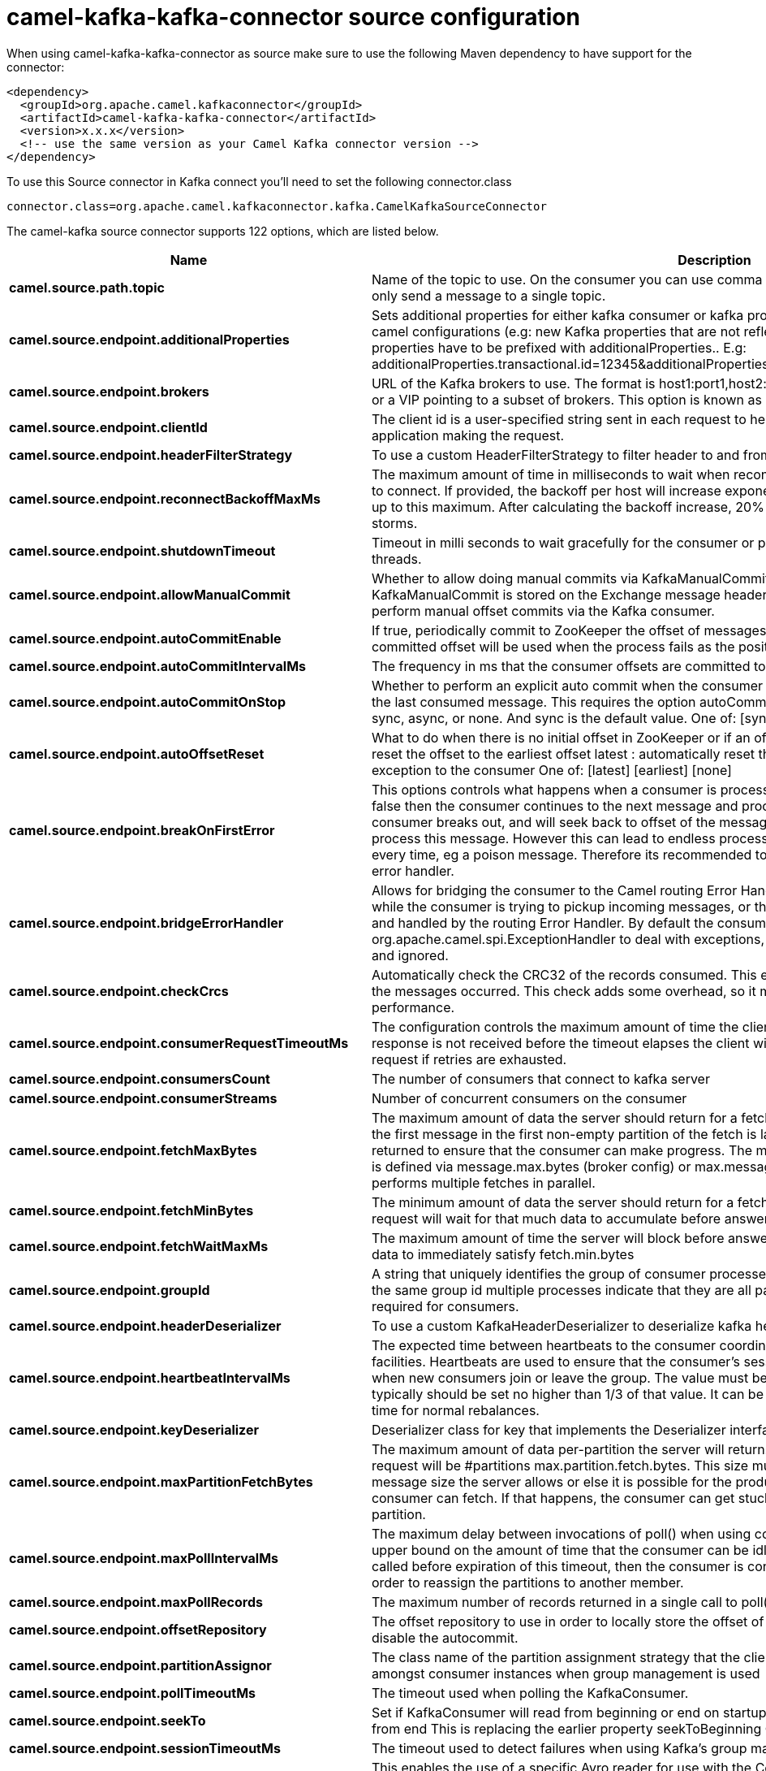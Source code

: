 // kafka-connector options: START
[[camel-kafka-kafka-connector-source]]
= camel-kafka-kafka-connector source configuration

When using camel-kafka-kafka-connector as source make sure to use the following Maven dependency to have support for the connector:

[source,xml]
----
<dependency>
  <groupId>org.apache.camel.kafkaconnector</groupId>
  <artifactId>camel-kafka-kafka-connector</artifactId>
  <version>x.x.x</version>
  <!-- use the same version as your Camel Kafka connector version -->
</dependency>
----

To use this Source connector in Kafka connect you'll need to set the following connector.class

[source,java]
----
connector.class=org.apache.camel.kafkaconnector.kafka.CamelKafkaSourceConnector
----


The camel-kafka source connector supports 122 options, which are listed below.



[width="100%",cols="2,5,^1,1,1",options="header"]
|===
| Name | Description | Default | Required | Priority
| *camel.source.path.topic* | Name of the topic to use. On the consumer you can use comma to separate multiple topics. A producer can only send a message to a single topic. | null | true | HIGH
| *camel.source.endpoint.additionalProperties* | Sets additional properties for either kafka consumer or kafka producer in case they can't be set directly on the camel configurations (e.g: new Kafka properties that are not reflected yet in Camel configurations), the properties have to be prefixed with additionalProperties.. E.g: additionalProperties.transactional.id=12345&additionalProperties.schema.registry.url=\http://localhost:8811/avro | null | false | MEDIUM
| *camel.source.endpoint.brokers* | URL of the Kafka brokers to use. The format is host1:port1,host2:port2, and the list can be a subset of brokers or a VIP pointing to a subset of brokers. This option is known as bootstrap.servers in the Kafka documentation. | null | false | MEDIUM
| *camel.source.endpoint.clientId* | The client id is a user-specified string sent in each request to help trace calls. It should logically identify the application making the request. | null | false | MEDIUM
| *camel.source.endpoint.headerFilterStrategy* | To use a custom HeaderFilterStrategy to filter header to and from Camel message. | null | false | MEDIUM
| *camel.source.endpoint.reconnectBackoffMaxMs* | The maximum amount of time in milliseconds to wait when reconnecting to a broker that has repeatedly failed to connect. If provided, the backoff per host will increase exponentially for each consecutive connection failure, up to this maximum. After calculating the backoff increase, 20% random jitter is added to avoid connection storms. | "1000" | false | MEDIUM
| *camel.source.endpoint.shutdownTimeout* | Timeout in milli seconds to wait gracefully for the consumer or producer to shutdown and terminate its worker threads. | 30000 | false | MEDIUM
| *camel.source.endpoint.allowManualCommit* | Whether to allow doing manual commits via KafkaManualCommit. If this option is enabled then an instance of KafkaManualCommit is stored on the Exchange message header, which allows end users to access this API and perform manual offset commits via the Kafka consumer. | false | false | MEDIUM
| *camel.source.endpoint.autoCommitEnable* | If true, periodically commit to ZooKeeper the offset of messages already fetched by the consumer. This committed offset will be used when the process fails as the position from which the new consumer will begin. | "true" | false | MEDIUM
| *camel.source.endpoint.autoCommitIntervalMs* | The frequency in ms that the consumer offsets are committed to zookeeper. | "5000" | false | MEDIUM
| *camel.source.endpoint.autoCommitOnStop* | Whether to perform an explicit auto commit when the consumer stops to ensure the broker has a commit from the last consumed message. This requires the option autoCommitEnable is turned on. The possible values are: sync, async, or none. And sync is the default value. One of: [sync] [async] [none] | "sync" | false | MEDIUM
| *camel.source.endpoint.autoOffsetReset* | What to do when there is no initial offset in ZooKeeper or if an offset is out of range: earliest : automatically reset the offset to the earliest offset latest : automatically reset the offset to the latest offset fail: throw exception to the consumer One of: [latest] [earliest] [none] | "latest" | false | MEDIUM
| *camel.source.endpoint.breakOnFirstError* | This options controls what happens when a consumer is processing an exchange and it fails. If the option is false then the consumer continues to the next message and processes it. If the option is true then the consumer breaks out, and will seek back to offset of the message that caused a failure, and then re-attempt to process this message. However this can lead to endless processing of the same message if its bound to fail every time, eg a poison message. Therefore its recommended to deal with that for example by using Camel's error handler. | false | false | MEDIUM
| *camel.source.endpoint.bridgeErrorHandler* | Allows for bridging the consumer to the Camel routing Error Handler, which mean any exceptions occurred while the consumer is trying to pickup incoming messages, or the likes, will now be processed as a message and handled by the routing Error Handler. By default the consumer will use the org.apache.camel.spi.ExceptionHandler to deal with exceptions, that will be logged at WARN or ERROR level and ignored. | false | false | MEDIUM
| *camel.source.endpoint.checkCrcs* | Automatically check the CRC32 of the records consumed. This ensures no on-the-wire or on-disk corruption to the messages occurred. This check adds some overhead, so it may be disabled in cases seeking extreme performance. | "true" | false | MEDIUM
| *camel.source.endpoint.consumerRequestTimeoutMs* | The configuration controls the maximum amount of time the client will wait for the response of a request. If the response is not received before the timeout elapses the client will resend the request if necessary or fail the request if retries are exhausted. | "40000" | false | MEDIUM
| *camel.source.endpoint.consumersCount* | The number of consumers that connect to kafka server | 1 | false | MEDIUM
| *camel.source.endpoint.consumerStreams* | Number of concurrent consumers on the consumer | 10 | false | MEDIUM
| *camel.source.endpoint.fetchMaxBytes* | The maximum amount of data the server should return for a fetch request This is not an absolute maximum, if the first message in the first non-empty partition of the fetch is larger than this value, the message will still be returned to ensure that the consumer can make progress. The maximum message size accepted by the broker is defined via message.max.bytes (broker config) or max.message.bytes (topic config). Note that the consumer performs multiple fetches in parallel. | "52428800" | false | MEDIUM
| *camel.source.endpoint.fetchMinBytes* | The minimum amount of data the server should return for a fetch request. If insufficient data is available the request will wait for that much data to accumulate before answering the request. | "1" | false | MEDIUM
| *camel.source.endpoint.fetchWaitMaxMs* | The maximum amount of time the server will block before answering the fetch request if there isn't sufficient data to immediately satisfy fetch.min.bytes | "500" | false | MEDIUM
| *camel.source.endpoint.groupId* | A string that uniquely identifies the group of consumer processes to which this consumer belongs. By setting the same group id multiple processes indicate that they are all part of the same consumer group. This option is required for consumers. | null | false | MEDIUM
| *camel.source.endpoint.headerDeserializer* | To use a custom KafkaHeaderDeserializer to deserialize kafka headers values | null | false | MEDIUM
| *camel.source.endpoint.heartbeatIntervalMs* | The expected time between heartbeats to the consumer coordinator when using Kafka's group management facilities. Heartbeats are used to ensure that the consumer's session stays active and to facilitate rebalancing when new consumers join or leave the group. The value must be set lower than session.timeout.ms, but typically should be set no higher than 1/3 of that value. It can be adjusted even lower to control the expected time for normal rebalances. | "3000" | false | MEDIUM
| *camel.source.endpoint.keyDeserializer* | Deserializer class for key that implements the Deserializer interface. | "org.apache.kafka.common.serialization.StringDeserializer" | false | MEDIUM
| *camel.source.endpoint.maxPartitionFetchBytes* | The maximum amount of data per-partition the server will return. The maximum total memory used for a request will be #partitions max.partition.fetch.bytes. This size must be at least as large as the maximum message size the server allows or else it is possible for the producer to send messages larger than the consumer can fetch. If that happens, the consumer can get stuck trying to fetch a large message on a certain partition. | "1048576" | false | MEDIUM
| *camel.source.endpoint.maxPollIntervalMs* | The maximum delay between invocations of poll() when using consumer group management. This places an upper bound on the amount of time that the consumer can be idle before fetching more records. If poll() is not called before expiration of this timeout, then the consumer is considered failed and the group will rebalance in order to reassign the partitions to another member. | null | false | MEDIUM
| *camel.source.endpoint.maxPollRecords* | The maximum number of records returned in a single call to poll() | "500" | false | MEDIUM
| *camel.source.endpoint.offsetRepository* | The offset repository to use in order to locally store the offset of each partition of the topic. Defining one will disable the autocommit. | null | false | MEDIUM
| *camel.source.endpoint.partitionAssignor* | The class name of the partition assignment strategy that the client will use to distribute partition ownership amongst consumer instances when group management is used | "org.apache.kafka.clients.consumer.RangeAssignor" | false | MEDIUM
| *camel.source.endpoint.pollTimeoutMs* | The timeout used when polling the KafkaConsumer. | "5000" | false | MEDIUM
| *camel.source.endpoint.seekTo* | Set if KafkaConsumer will read from beginning or end on startup: beginning : read from beginning end : read from end This is replacing the earlier property seekToBeginning One of: [beginning] [end] | null | false | MEDIUM
| *camel.source.endpoint.sessionTimeoutMs* | The timeout used to detect failures when using Kafka's group management facilities. | "10000" | false | MEDIUM
| *camel.source.endpoint.specificAvroReader* | This enables the use of a specific Avro reader for use with the Confluent Platform schema registry and the io.confluent.kafka.serializers.KafkaAvroDeserializer. This option is only available in the Confluent Platform (not standard Apache Kafka) | false | false | MEDIUM
| *camel.source.endpoint.topicIsPattern* | Whether the topic is a pattern (regular expression). This can be used to subscribe to dynamic number of topics matching the pattern. | false | false | MEDIUM
| *camel.source.endpoint.valueDeserializer* | Deserializer class for value that implements the Deserializer interface. | "org.apache.kafka.common.serialization.StringDeserializer" | false | MEDIUM
| *camel.source.endpoint.exceptionHandler* | To let the consumer use a custom ExceptionHandler. Notice if the option bridgeErrorHandler is enabled then this option is not in use. By default the consumer will deal with exceptions, that will be logged at WARN or ERROR level and ignored. | null | false | MEDIUM
| *camel.source.endpoint.exchangePattern* | Sets the exchange pattern when the consumer creates an exchange. One of: [InOnly] [InOut] [InOptionalOut] | null | false | MEDIUM
| *camel.source.endpoint.synchronous* | Sets whether synchronous processing should be strictly used | false | false | MEDIUM
| *camel.source.endpoint.schemaRegistryURL* | URL of the Confluent Platform schema registry servers to use. The format is host1:port1,host2:port2. This is known as schema.registry.url in the Confluent Platform documentation. This option is only available in the Confluent Platform (not standard Apache Kafka) | null | false | MEDIUM
| *camel.source.endpoint.interceptorClasses* | Sets interceptors for producer or consumers. Producer interceptors have to be classes implementing org.apache.kafka.clients.producer.ProducerInterceptor Consumer interceptors have to be classes implementing org.apache.kafka.clients.consumer.ConsumerInterceptor Note that if you use Producer interceptor on a consumer it will throw a class cast exception in runtime | null | false | MEDIUM
| *camel.source.endpoint.kerberosBeforeReloginMinTime* | Login thread sleep time between refresh attempts. | "60000" | false | MEDIUM
| *camel.source.endpoint.kerberosInitCmd* | Kerberos kinit command path. Default is /usr/bin/kinit | "/usr/bin/kinit" | false | MEDIUM
| *camel.source.endpoint.kerberosPrincipalToLocal Rules* | A list of rules for mapping from principal names to short names (typically operating system usernames). The rules are evaluated in order and the first rule that matches a principal name is used to map it to a short name. Any later rules in the list are ignored. By default, principal names of the form \{username}/\{hostname}\{REALM} are mapped to \{username}. For more details on the format please see the security authorization and acls documentation.. Multiple values can be separated by comma | "DEFAULT" | false | MEDIUM
| *camel.source.endpoint.kerberosRenewJitter* | Percentage of random jitter added to the renewal time. | "0.05" | false | MEDIUM
| *camel.source.endpoint.kerberosRenewWindowFactor* | Login thread will sleep until the specified window factor of time from last refresh to ticket's expiry has been reached, at which time it will try to renew the ticket. | "0.8" | false | MEDIUM
| *camel.source.endpoint.saslJaasConfig* | Expose the kafka sasl.jaas.config parameter Example: org.apache.kafka.common.security.plain.PlainLoginModule required username=USERNAME password=PASSWORD; | null | false | MEDIUM
| *camel.source.endpoint.saslKerberosServiceName* | The Kerberos principal name that Kafka runs as. This can be defined either in Kafka's JAAS config or in Kafka's config. | null | false | MEDIUM
| *camel.source.endpoint.saslMechanism* | The Simple Authentication and Security Layer (SASL) Mechanism used. For the valid values see \http://www.iana.org/assignments/sasl-mechanisms/sasl-mechanisms.xhtml | "GSSAPI" | false | MEDIUM
| *camel.source.endpoint.securityProtocol* | Protocol used to communicate with brokers. SASL_PLAINTEXT, PLAINTEXT and SSL are supported | "PLAINTEXT" | false | MEDIUM
| *camel.source.endpoint.sslCipherSuites* | A list of cipher suites. This is a named combination of authentication, encryption, MAC and key exchange algorithm used to negotiate the security settings for a network connection using TLS or SSL network protocol.By default all the available cipher suites are supported. | null | false | MEDIUM
| *camel.source.endpoint.sslContextParameters* | SSL configuration using a Camel SSLContextParameters object. If configured it's applied before the other SSL endpoint parameters. NOTE: Kafka only supports loading keystore from file locations, so prefix the location with file: in the KeyStoreParameters.resource option. | null | false | MEDIUM
| *camel.source.endpoint.sslEnabledProtocols* | The list of protocols enabled for SSL connections. TLSv1.2, TLSv1.1 and TLSv1 are enabled by default. | null | false | MEDIUM
| *camel.source.endpoint.sslEndpointAlgorithm* | The endpoint identification algorithm to validate server hostname using server certificate. | "https" | false | MEDIUM
| *camel.source.endpoint.sslKeymanagerAlgorithm* | The algorithm used by key manager factory for SSL connections. Default value is the key manager factory algorithm configured for the Java Virtual Machine. | "SunX509" | false | MEDIUM
| *camel.source.endpoint.sslKeystoreType* | The file format of the key store file. This is optional for client. Default value is JKS | "JKS" | false | MEDIUM
| *camel.source.endpoint.sslProtocol* | The SSL protocol used to generate the SSLContext. Default setting is TLS, which is fine for most cases. Allowed values in recent JVMs are TLS, TLSv1.1 and TLSv1.2. SSL, SSLv2 and SSLv3 may be supported in older JVMs, but their usage is discouraged due to known security vulnerabilities. | null | false | MEDIUM
| *camel.source.endpoint.sslProvider* | The name of the security provider used for SSL connections. Default value is the default security provider of the JVM. | null | false | MEDIUM
| *camel.source.endpoint.sslTrustmanagerAlgorithm* | The algorithm used by trust manager factory for SSL connections. Default value is the trust manager factory algorithm configured for the Java Virtual Machine. | "PKIX" | false | MEDIUM
| *camel.source.endpoint.sslTruststoreType* | The file format of the trust store file. Default value is JKS. | "JKS" | false | MEDIUM
| *camel.component.kafka.additionalProperties* | Sets additional properties for either kafka consumer or kafka producer in case they can't be set directly on the camel configurations (e.g: new Kafka properties that are not reflected yet in Camel configurations), the properties have to be prefixed with additionalProperties.. E.g: additionalProperties.transactional.id=12345&additionalProperties.schema.registry.url=\http://localhost:8811/avro | null | false | MEDIUM
| *camel.component.kafka.brokers* | URL of the Kafka brokers to use. The format is host1:port1,host2:port2, and the list can be a subset of brokers or a VIP pointing to a subset of brokers. This option is known as bootstrap.servers in the Kafka documentation. | null | false | MEDIUM
| *camel.component.kafka.clientId* | The client id is a user-specified string sent in each request to help trace calls. It should logically identify the application making the request. | null | false | MEDIUM
| *camel.component.kafka.configuration* | Allows to pre-configure the Kafka component with common options that the endpoints will reuse. | null | false | MEDIUM
| *camel.component.kafka.headerFilterStrategy* | To use a custom HeaderFilterStrategy to filter header to and from Camel message. | null | false | MEDIUM
| *camel.component.kafka.reconnectBackoffMaxMs* | The maximum amount of time in milliseconds to wait when reconnecting to a broker that has repeatedly failed to connect. If provided, the backoff per host will increase exponentially for each consecutive connection failure, up to this maximum. After calculating the backoff increase, 20% random jitter is added to avoid connection storms. | "1000" | false | MEDIUM
| *camel.component.kafka.shutdownTimeout* | Timeout in milli seconds to wait gracefully for the consumer or producer to shutdown and terminate its worker threads. | 30000 | false | MEDIUM
| *camel.component.kafka.allowManualCommit* | Whether to allow doing manual commits via KafkaManualCommit. If this option is enabled then an instance of KafkaManualCommit is stored on the Exchange message header, which allows end users to access this API and perform manual offset commits via the Kafka consumer. | false | false | MEDIUM
| *camel.component.kafka.autoCommitEnable* | If true, periodically commit to ZooKeeper the offset of messages already fetched by the consumer. This committed offset will be used when the process fails as the position from which the new consumer will begin. | "true" | false | MEDIUM
| *camel.component.kafka.autoCommitIntervalMs* | The frequency in ms that the consumer offsets are committed to zookeeper. | "5000" | false | MEDIUM
| *camel.component.kafka.autoCommitOnStop* | Whether to perform an explicit auto commit when the consumer stops to ensure the broker has a commit from the last consumed message. This requires the option autoCommitEnable is turned on. The possible values are: sync, async, or none. And sync is the default value. One of: [sync] [async] [none] | "sync" | false | MEDIUM
| *camel.component.kafka.autoOffsetReset* | What to do when there is no initial offset in ZooKeeper or if an offset is out of range: earliest : automatically reset the offset to the earliest offset latest : automatically reset the offset to the latest offset fail: throw exception to the consumer One of: [latest] [earliest] [none] | "latest" | false | MEDIUM
| *camel.component.kafka.breakOnFirstError* | This options controls what happens when a consumer is processing an exchange and it fails. If the option is false then the consumer continues to the next message and processes it. If the option is true then the consumer breaks out, and will seek back to offset of the message that caused a failure, and then re-attempt to process this message. However this can lead to endless processing of the same message if its bound to fail every time, eg a poison message. Therefore its recommended to deal with that for example by using Camel's error handler. | false | false | MEDIUM
| *camel.component.kafka.bridgeErrorHandler* | Allows for bridging the consumer to the Camel routing Error Handler, which mean any exceptions occurred while the consumer is trying to pickup incoming messages, or the likes, will now be processed as a message and handled by the routing Error Handler. By default the consumer will use the org.apache.camel.spi.ExceptionHandler to deal with exceptions, that will be logged at WARN or ERROR level and ignored. | false | false | MEDIUM
| *camel.component.kafka.checkCrcs* | Automatically check the CRC32 of the records consumed. This ensures no on-the-wire or on-disk corruption to the messages occurred. This check adds some overhead, so it may be disabled in cases seeking extreme performance. | "true" | false | MEDIUM
| *camel.component.kafka.consumerRequestTimeoutMs* | The configuration controls the maximum amount of time the client will wait for the response of a request. If the response is not received before the timeout elapses the client will resend the request if necessary or fail the request if retries are exhausted. | "40000" | false | MEDIUM
| *camel.component.kafka.consumersCount* | The number of consumers that connect to kafka server | 1 | false | MEDIUM
| *camel.component.kafka.consumerStreams* | Number of concurrent consumers on the consumer | 10 | false | MEDIUM
| *camel.component.kafka.fetchMaxBytes* | The maximum amount of data the server should return for a fetch request This is not an absolute maximum, if the first message in the first non-empty partition of the fetch is larger than this value, the message will still be returned to ensure that the consumer can make progress. The maximum message size accepted by the broker is defined via message.max.bytes (broker config) or max.message.bytes (topic config). Note that the consumer performs multiple fetches in parallel. | "52428800" | false | MEDIUM
| *camel.component.kafka.fetchMinBytes* | The minimum amount of data the server should return for a fetch request. If insufficient data is available the request will wait for that much data to accumulate before answering the request. | "1" | false | MEDIUM
| *camel.component.kafka.fetchWaitMaxMs* | The maximum amount of time the server will block before answering the fetch request if there isn't sufficient data to immediately satisfy fetch.min.bytes | "500" | false | MEDIUM
| *camel.component.kafka.groupId* | A string that uniquely identifies the group of consumer processes to which this consumer belongs. By setting the same group id multiple processes indicate that they are all part of the same consumer group. This option is required for consumers. | null | false | MEDIUM
| *camel.component.kafka.headerDeserializer* | To use a custom KafkaHeaderDeserializer to deserialize kafka headers values | null | false | MEDIUM
| *camel.component.kafka.heartbeatIntervalMs* | The expected time between heartbeats to the consumer coordinator when using Kafka's group management facilities. Heartbeats are used to ensure that the consumer's session stays active and to facilitate rebalancing when new consumers join or leave the group. The value must be set lower than session.timeout.ms, but typically should be set no higher than 1/3 of that value. It can be adjusted even lower to control the expected time for normal rebalances. | "3000" | false | MEDIUM
| *camel.component.kafka.keyDeserializer* | Deserializer class for key that implements the Deserializer interface. | "org.apache.kafka.common.serialization.StringDeserializer" | false | MEDIUM
| *camel.component.kafka.maxPartitionFetchBytes* | The maximum amount of data per-partition the server will return. The maximum total memory used for a request will be #partitions max.partition.fetch.bytes. This size must be at least as large as the maximum message size the server allows or else it is possible for the producer to send messages larger than the consumer can fetch. If that happens, the consumer can get stuck trying to fetch a large message on a certain partition. | "1048576" | false | MEDIUM
| *camel.component.kafka.maxPollIntervalMs* | The maximum delay between invocations of poll() when using consumer group management. This places an upper bound on the amount of time that the consumer can be idle before fetching more records. If poll() is not called before expiration of this timeout, then the consumer is considered failed and the group will rebalance in order to reassign the partitions to another member. | null | false | MEDIUM
| *camel.component.kafka.maxPollRecords* | The maximum number of records returned in a single call to poll() | "500" | false | MEDIUM
| *camel.component.kafka.offsetRepository* | The offset repository to use in order to locally store the offset of each partition of the topic. Defining one will disable the autocommit. | null | false | MEDIUM
| *camel.component.kafka.partitionAssignor* | The class name of the partition assignment strategy that the client will use to distribute partition ownership amongst consumer instances when group management is used | "org.apache.kafka.clients.consumer.RangeAssignor" | false | MEDIUM
| *camel.component.kafka.pollTimeoutMs* | The timeout used when polling the KafkaConsumer. | "5000" | false | MEDIUM
| *camel.component.kafka.seekTo* | Set if KafkaConsumer will read from beginning or end on startup: beginning : read from beginning end : read from end This is replacing the earlier property seekToBeginning One of: [beginning] [end] | null | false | MEDIUM
| *camel.component.kafka.sessionTimeoutMs* | The timeout used to detect failures when using Kafka's group management facilities. | "10000" | false | MEDIUM
| *camel.component.kafka.specificAvroReader* | This enables the use of a specific Avro reader for use with the Confluent Platform schema registry and the io.confluent.kafka.serializers.KafkaAvroDeserializer. This option is only available in the Confluent Platform (not standard Apache Kafka) | false | false | MEDIUM
| *camel.component.kafka.topicIsPattern* | Whether the topic is a pattern (regular expression). This can be used to subscribe to dynamic number of topics matching the pattern. | false | false | MEDIUM
| *camel.component.kafka.valueDeserializer* | Deserializer class for value that implements the Deserializer interface. | "org.apache.kafka.common.serialization.StringDeserializer" | false | MEDIUM
| *camel.component.kafka.kafkaManualCommitFactory* | Factory to use for creating KafkaManualCommit instances. This allows to plugin a custom factory to create custom KafkaManualCommit instances in case special logic is needed when doing manual commits that deviates from the default implementation that comes out of the box. | null | false | MEDIUM
| *camel.component.kafka.autowiredEnabled* | Whether autowiring is enabled. This is used for automatic autowiring options (the option must be marked as autowired) by looking up in the registry to find if there is a single instance of matching type, which then gets configured on the component. This can be used for automatic configuring JDBC data sources, JMS connection factories, AWS Clients, etc. | true | false | MEDIUM
| *camel.component.kafka.kafkaClientFactory* | Factory to use for creating org.apache.kafka.clients.consumer.KafkaConsumer and org.apache.kafka.clients.producer.KafkaProducer instances. This allows to configure a custom factory to create org.apache.kafka.clients.consumer.KafkaConsumer and org.apache.kafka.clients.producer.KafkaProducer instances with logic that extends the vanilla Kafka clients. | null | false | MEDIUM
| *camel.component.kafka.synchronous* | Sets whether synchronous processing should be strictly used | false | false | MEDIUM
| *camel.component.kafka.schemaRegistryURL* | URL of the Confluent Platform schema registry servers to use. The format is host1:port1,host2:port2. This is known as schema.registry.url in the Confluent Platform documentation. This option is only available in the Confluent Platform (not standard Apache Kafka) | null | false | MEDIUM
| *camel.component.kafka.interceptorClasses* | Sets interceptors for producer or consumers. Producer interceptors have to be classes implementing org.apache.kafka.clients.producer.ProducerInterceptor Consumer interceptors have to be classes implementing org.apache.kafka.clients.consumer.ConsumerInterceptor Note that if you use Producer interceptor on a consumer it will throw a class cast exception in runtime | null | false | MEDIUM
| *camel.component.kafka.kerberosBeforeReloginMinTime* | Login thread sleep time between refresh attempts. | "60000" | false | MEDIUM
| *camel.component.kafka.kerberosInitCmd* | Kerberos kinit command path. Default is /usr/bin/kinit | "/usr/bin/kinit" | false | MEDIUM
| *camel.component.kafka.kerberosPrincipalToLocal Rules* | A list of rules for mapping from principal names to short names (typically operating system usernames). The rules are evaluated in order and the first rule that matches a principal name is used to map it to a short name. Any later rules in the list are ignored. By default, principal names of the form \{username}/\{hostname}\{REALM} are mapped to \{username}. For more details on the format please see the security authorization and acls documentation.. Multiple values can be separated by comma | "DEFAULT" | false | MEDIUM
| *camel.component.kafka.kerberosRenewJitter* | Percentage of random jitter added to the renewal time. | "0.05" | false | MEDIUM
| *camel.component.kafka.kerberosRenewWindowFactor* | Login thread will sleep until the specified window factor of time from last refresh to ticket's expiry has been reached, at which time it will try to renew the ticket. | "0.8" | false | MEDIUM
| *camel.component.kafka.saslJaasConfig* | Expose the kafka sasl.jaas.config parameter Example: org.apache.kafka.common.security.plain.PlainLoginModule required username=USERNAME password=PASSWORD; | null | false | MEDIUM
| *camel.component.kafka.saslKerberosServiceName* | The Kerberos principal name that Kafka runs as. This can be defined either in Kafka's JAAS config or in Kafka's config. | null | false | MEDIUM
| *camel.component.kafka.saslMechanism* | The Simple Authentication and Security Layer (SASL) Mechanism used. For the valid values see \http://www.iana.org/assignments/sasl-mechanisms/sasl-mechanisms.xhtml | "GSSAPI" | false | MEDIUM
| *camel.component.kafka.securityProtocol* | Protocol used to communicate with brokers. SASL_PLAINTEXT, PLAINTEXT and SSL are supported | "PLAINTEXT" | false | MEDIUM
| *camel.component.kafka.sslCipherSuites* | A list of cipher suites. This is a named combination of authentication, encryption, MAC and key exchange algorithm used to negotiate the security settings for a network connection using TLS or SSL network protocol.By default all the available cipher suites are supported. | null | false | MEDIUM
| *camel.component.kafka.sslContextParameters* | SSL configuration using a Camel SSLContextParameters object. If configured it's applied before the other SSL endpoint parameters. NOTE: Kafka only supports loading keystore from file locations, so prefix the location with file: in the KeyStoreParameters.resource option. | null | false | MEDIUM
| *camel.component.kafka.sslEnabledProtocols* | The list of protocols enabled for SSL connections. TLSv1.2, TLSv1.1 and TLSv1 are enabled by default. | null | false | MEDIUM
| *camel.component.kafka.sslEndpointAlgorithm* | The endpoint identification algorithm to validate server hostname using server certificate. | "https" | false | MEDIUM
| *camel.component.kafka.sslKeymanagerAlgorithm* | The algorithm used by key manager factory for SSL connections. Default value is the key manager factory algorithm configured for the Java Virtual Machine. | "SunX509" | false | MEDIUM
| *camel.component.kafka.sslKeystoreType* | The file format of the key store file. This is optional for client. Default value is JKS | "JKS" | false | MEDIUM
| *camel.component.kafka.sslProtocol* | The SSL protocol used to generate the SSLContext. Default setting is TLS, which is fine for most cases. Allowed values in recent JVMs are TLS, TLSv1.1 and TLSv1.2. SSL, SSLv2 and SSLv3 may be supported in older JVMs, but their usage is discouraged due to known security vulnerabilities. | null | false | MEDIUM
| *camel.component.kafka.sslProvider* | The name of the security provider used for SSL connections. Default value is the default security provider of the JVM. | null | false | MEDIUM
| *camel.component.kafka.sslTrustmanagerAlgorithm* | The algorithm used by trust manager factory for SSL connections. Default value is the trust manager factory algorithm configured for the Java Virtual Machine. | "PKIX" | false | MEDIUM
| *camel.component.kafka.sslTruststoreType* | The file format of the trust store file. Default value is JKS. | "JKS" | false | MEDIUM
| *camel.component.kafka.useGlobalSslContext Parameters* | Enable usage of global SSL context parameters. | false | false | MEDIUM
|===



The camel-kafka source connector has no converters out of the box.





The camel-kafka source connector has no transforms out of the box.





The camel-kafka source connector has no aggregation strategies out of the box.
// kafka-connector options: END
